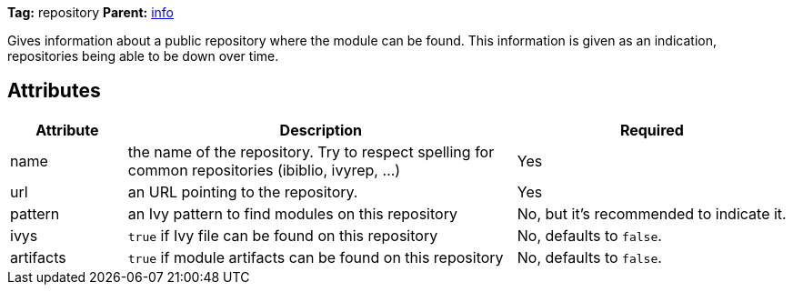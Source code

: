 ////
   Licensed to the Apache Software Foundation (ASF) under one
   or more contributor license agreements.  See the NOTICE file
   distributed with this work for additional information
   regarding copyright ownership.  The ASF licenses this file
   to you under the Apache License, Version 2.0 (the
   "License"); you may not use this file except in compliance
   with the License.  You may obtain a copy of the License at

     http://www.apache.org/licenses/LICENSE-2.0

   Unless required by applicable law or agreed to in writing,
   software distributed under the License is distributed on an
   "AS IS" BASIS, WITHOUT WARRANTIES OR CONDITIONS OF ANY
   KIND, either express or implied.  See the License for the
   specific language governing permissions and limitations
   under the License.
////

*Tag:* repository *Parent:* link:../ivyfile/info.html[info]

Gives information about a public repository where the module can be found. This information is given as an indication, repositories being able to be down over time.

== Attributes

[options="header",cols="15%,50%,35%"]
|=======
|Attribute|Description|Required
|name|the name of the repository. Try to respect spelling for common repositories (ibiblio, ivyrep, ...)|Yes
|url|an URL pointing to the repository.|Yes
|pattern|an Ivy pattern to find modules on this repository|No, but it's recommended to indicate it.
|ivys|`true` if Ivy file can be found on this repository|No, defaults to `false`.
|artifacts|`true` if module artifacts can be found on this repository|No, defaults to `false`.
|=======
